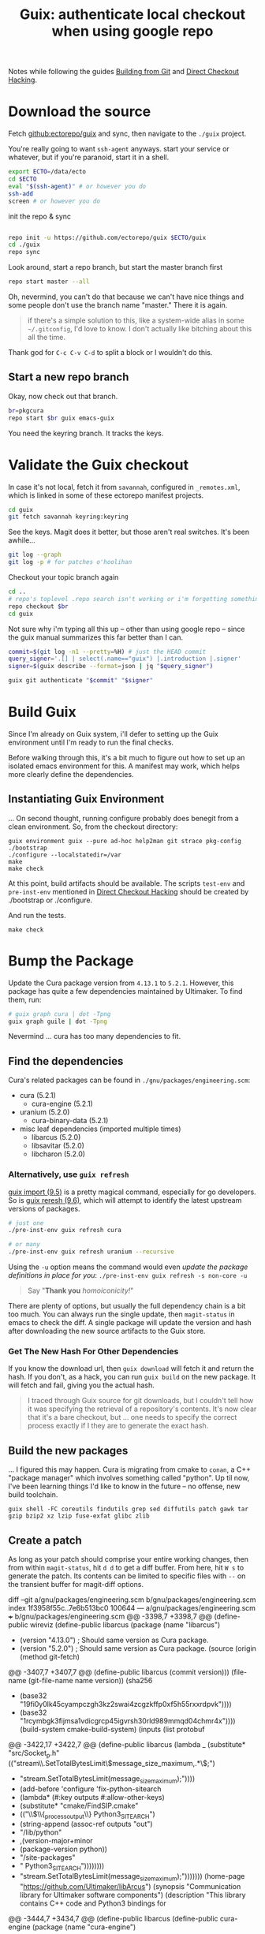 :PROPERTIES:
:ID:       c610536e-71d8-45ad-b320-91696ee56d49
:END:
#+TITLE: Guix: authenticate local checkout when using google repo
#+CATEGORY: slips
#+TAGS:

Notes while following the guides [[https://guix.gnu.org/manual/en/html_node/Building-from-Git.html][Building from Git]] and [[https://guix.gnu.org/cookbook/en/html_node/Direct-checkout-hacking.html][Direct Checkout Hacking]].

* Download the source

Fetch [[github:ectorepo/guix]] and sync, then navigate to the =./guix= project.

You're really going to want =ssh-agent= anyways. start your service or whatever,
but if you're paranoid, start it in a shell.

#+begin_src bash
export ECTO=/data/ecto
cd $ECTO
eval "$(ssh-agent)" # or however you do
ssh-add
screen # or however you do
#+end_src

init the repo & sync

#+begin_src bash

repo init -u https://github.com/ectorepo/guix $ECTO/guix
cd ./guix
repo sync
#+end_src

Look around, start a repo branch, but start the master branch first

#+begin_src bash
repo start master --all
#+end_src

Oh, nevermind, you can't do that because we can't have nice things and some
people don't use the branch name "master." There it is again.

#+begin_quote
if there's a simple solution to this, like a system-wide alias in some =~/.gitconfig=, I'd love to
know. I don't actually like bitching about this all the time.
#+end_quote

Thank god for =C-c C-v C-d= to split a block or I wouldn't do this.

** Start a new repo branch

Okay, now check out that branch.

#+begin_src bash
br=pkgcura
repo start $br guix emacs-guix
#+end_src

You need the keyring branch. It tracks the keys.

* Validate the Guix checkout

In case it's not local, fetch it from =savannah=, configured in =_remotes.xml=,
which is linked in some of these ectorepo manifest projects.

#+begin_src bash
cd guix
git fetch savannah keyring:keyring
#+end_src

See the keys. Magit does it better, but those aren't real switches. It's been
awhile...

#+begin_src bash
git log --graph
git log -p # for patches o'hoolihan
#+end_src

Checkout your topic branch again

#+begin_src bash
cd ..
# repo's toplevel .repo search isn't working or i'm forgetting something
repo checkout $br
cd guix
#+end_src

Not sure why i'm typing all this up -- other than using google repo -- since the
guix manual summarizes this far better than I can.

#+begin_src bash
commit=$(git log -n1 --pretty=%H) # just the HEAD commit
query_signer='.[] | select(.name=="guix") |.introduction |.signer'
signer=$(guix describe --format=json | jq "$query_signer")

guix git authenticate "$commit" "$signer"
#+end_src

* Build Guix

Since I'm already on Guix system, i'll defer to setting up the Guix environment
until I'm ready to run the final checks.

Before walking through this, it's a bit much to figure out how to set up an
isolated emacs environment for this. A manifest may work, which helps more
clearly define the dependencies.

** Instantiating Guix Environment

... On second thought, running configure probably does benegit from a clean
environment. So, from the checkout directory:

#+begin_src shell
guix environment guix --pure ad-hoc help2man git strace pkg-config
./bootstrap
./configure --localstatedir=/var
make
make check
#+end_src

At this point, build artifacts should be available. The scripts =test-env= and
=pre-inst-env= mentioned in [[https://guix.gnu.org/cookbook/en/html_node/Direct-checkout-hacking.html][Direct Checkout Hacking]] should be created by
./bootstrap or ./configure.

And run the tests.

#+begin_src shell
make check
#+end_src

* Bump the Package

Update the Cura package version from =4.13.1= to =5.2.1=. However, this package
has quite a few dependencies maintained by Ultimaker. To find them, run:

#+begin_src bash :results file :file img/dot/cura-bump.png
# guix graph cura | dot -Tpng
guix graph guile | dot -Tpng
#+end_src

#+RESULTS:
[[file:img/dot/cura-bump.png]]

Nevermind ... cura has too many dependencies to fit.

** Find the dependencies

Cura's related packages can be found in =./gnu/packages/engineering.scm=:

+ cura (5.2.1)
  - cura-engine (5.2.1)
+ uranium (5.2.0)
  - cura-binary-data (5.2.1)
+ misc leaf dependencies (imported multiple times)
  - libarcus (5.2.0)
  - libsavitar (5.2.0)
  - libcharon (5.2.0)

*** Alternatively, use =guix refresh=

[[https://guix.gnu.org/manual/en/html_node/Invoking-guix-import.html#Invoking-guix-import][guix import (9.5)]] is a pretty magical command, especially for go developers. So
is [[https://guix.gnu.org/manual/en/html_node/Invoking-guix-refresh.html#Invoking-guix-refresh][guix reresh (9.6)]], which will attempt to identify the latest upstream
versions of packages.

#+begin_src bash
# just one
./pre-inst-env guix refresh cura

# or many
./pre-inst-env guix refresh uranium --recursive
#+end_src

Using the =-u= option means the command would even /update the package
definitions in place for you/: =./pre-inst-env guix refresh -s non-core -u=

#+begin_quote
Say "*Thank you* /homoiconicity!/"
#+end_quote

There are plenty of options, but usually the full dependency chain is a bit too
much. You can always run the single update, then =magit-status= in emacs to
check the diff. A single package will update the version and hash after
downloading the new source artifacts to the Guix store.

*** Get The New Hash For Other Dependencies

If you know the download url, then =guix download= will fetch it and return the
hash. If you don't, as a hack, you can run =guix build= on the new package. It
will fetch and fail, giving you the actual hash.

#+begin_quote
I traced through Guix source for git downloads, but I couldn't tell how it was
specifying the retrieval of a repository's contents. It's now clear that it's a
bare checkout, but ... one needs to specify the correct process exactly if I
they are to generate the exact hash.
#+end_quote

** Build the new packages

... I figured this may happen. Cura is migrating from cmake to =conan=, a C++
"package manager" which involves something called "python". Up til now, I've
been learning things I'd like to know in the future -- no offense, new build
toolchain.

=guix shell -FC coreutils findutils grep sed diffutils patch gawk tar gzip bzip2 xz lzip fuse-exfat glibc zlib=

** Create a patch

As long as your patch should comprise your entire working changes, then from
within =magit-status=, hit =d d= to get a diff buffer. From here, hit =W s= to
generate the patch. Its contents can be limited to specific files with =--= on
the transient buffer for magit-diff options.

#+begin_example diff
diff --git a/gnu/packages/engineering.scm b/gnu/packages/engineering.scm
index 1f3958f55c..7e6b513bc0 100644
--- a/gnu/packages/engineering.scm
+++ b/gnu/packages/engineering.scm
@@ -3398,7 +3398,7 @@ (define-public wireviz
 (define-public libarcus
   (package
     (name "libarcus")
-    (version "4.13.0") ; Should same version as Cura package.
+    (version "5.2.0") ; Should same version as Cura package.
     (source
      (origin
        (method git-fetch)
@@ -3407,7 +3407,7 @@ (define-public libarcus
              (commit version)))
        (file-name (git-file-name name version))
        (sha256
-        (base32 "19fi0y0lk45cyampczgh3kz2swai4zcgzkffp0xf5h55rxxrdpvk"))))
+        (base32 "1rcymbgk3fijmsa1vdicgrcp45igvrsh30rld989mmqd04chmr4x"))))
     (build-system cmake-build-system)
     (inputs
      (list protobuf
@@ -3422,17 +3422,7 @@ (define-public libarcus
            (lambda _
              (substitute* "src/Socket_p.h"
                (("stream\\.SetTotalBytesLimit\\(message_size_maximum,.*\\);")
-                "stream.SetTotalBytesLimit(message_size_maximum);"))))
-         (add-before 'configure 'fix-python-sitearch
-           (lambda* (#:key outputs #:allow-other-keys)
-             (substitute* "cmake/FindSIP.cmake"
-               (("\\$\\{_process_output\\} Python3_SITEARCH")
-                (string-append (assoc-ref outputs "out")
-                               "/lib/python"
-                               ,(version-major+minor
-                                 (package-version python))
-                               "/site-packages"
-                               " Python3_SITEARCH"))))))))
+                "stream.SetTotalBytesLimit(message_size_maximum);")))))))
     (home-page "https://github.com/Ultimaker/libArcus")
     (synopsis "Communication library for Ultimaker software components")
     (description "This library contains C++ code and Python3 bindings for
@@ -3444,7 +3434,7 @@ (define-public libarcus
 (define-public cura-engine
   (package
     (name "cura-engine")
-    (version "4.13.1")
+    (version "5.2.1")
     (source
      (origin
        (method git-fetch)
@@ -3453,7 +3443,7 @@ (define-public cura-engine
                (commit version)))
        (file-name (git-file-name name version))
        (sha256
-        (base32 "0xp2r0m5wwfsh9wdb3biqzvfqfz5jsmyw4bww93aksw0rgli07bp"))))
+        (base32 "03267hm5vjd6fs2ggdn8rc92xrx0ilfkpvmdf2lf0f0w6p3s534w"))))
     (build-system cmake-build-system)
     (native-inputs
      (list googletest pkg-config))
@@ -3486,7 +3476,7 @@ (define-public cura-engine
 (define-public cura-binary-data
   (package
     (name "cura-binary-data")
-    (version "4.13.1")
+    (version "5.2.1")
     (source
      (origin
        (method git-fetch)
@@ -3495,7 +3485,7 @@ (define-public cura-binary-data
                (commit version)))
          (file-name (git-file-name name version))
          (sha256
-          (base32 "11dra399adky7jxpaqqk1swrg5y3cc1086l54c3injg3ccgrvwik"))
+          (base32 "1iphcxzh45i71wvvy61k9v7690q9ayxl8l718vmqq77cyzslaqmb"))
          (modules '((guix build utils)))
          (snippet
           '(begin
@@ -3515,7 +3505,7 @@ (define-public cura-binary-data
 (define-public uranium
   (package
     (name "uranium")
-    (version "4.13.1")
+    (version "5.2.0")
     (source
      (origin
        (method git-fetch)
@@ -3524,7 +3514,7 @@ (define-public uranium
                (commit version)))
        (file-name (git-file-name name version))
        (sha256
-        (base32 "1nyxm3fdyrsisqkxbqld66bljd852wnc1yc6i1lyvncwvzn8ai32"))))
+        (base32 "07npd2067zz968snw8gjazaibmqp5vjspd6k4nysglpsnfd9bfsj"))))
     (build-system cmake-build-system)
     (native-inputs
      (list doxygen
@@ -3660,7 +3650,7 @@ (define-public python-pynest2d
 (define-public libcharon
   (package
     (name "libcharon")
-    (version "4.13.0")
+    (version "5.0.0")
     (source
      (origin
        (method git-fetch)
@@ -3669,7 +3659,7 @@ (define-public libcharon
                (commit version)))
        (file-name (git-file-name name version))
        (sha256
-        (base32 "0ibv15y7lfxs09k6rbc3kiaz13gq3v9vqxrk20rqp6bdclk3izff"))))
+        (base32 "1mbcfrm1s9q8f0gia6m2ys9hlvwi28nv2p96ff2avrx4hmciilpy"))))
     (build-system cmake-build-system)
     (native-inputs
      (list python-pytest))
@@ -3684,7 +3674,7 @@ (define-public libcharon
 (define-public libsavitar
   (package
     (name "libsavitar")
-    (version "4.13.0")
+    (version "5.2.0")
     (source
      (origin
        (method git-fetch)
@@ -3693,26 +3683,13 @@ (define-public libsavitar
              (commit version)))
        (file-name (git-file-name name version))
        (sha256
-        (base32 "1cq85x0xizsjwf9nl7v7x4i9vl335mgv2lda3q2c9fcwrndsc3wk"))))
+        (base32 "0d529pj77l8v0250va30pz8q3vpmx9lcwrbqqfkq7dnwbvjrbhrs"))))
     (build-system cmake-build-system)
     (inputs
      (list python python-sip-4))
     (arguments
      `(#:tests? #f ; No test suite.
-       #:phases
-       (modify-phases %standard-phases
-         (add-before 'configure 'fix-python-sitearch
-           (lambda* (#:key outputs #:allow-other-keys)
-             (let ((path (string-append (assoc-ref outputs "out")
-                                        "/lib/python"
-                                        ,(version-major+minor
-                                          (package-version python))
-                                        "/site-packages")))
-               (substitute* "cmake/FindSIP.cmake"
-                 (("\\$\\{_process_output\\} Python3_SITEARCH")
-                  (string-append path " Python3_SITEARCH"))
-                 (("\\$\\{_process_output\\} Python3_SITELIB")
-                  (string-append path " Python3_SITELIB")))))))))
+       #:phases %standard-phases))
     (home-page "https://github.com/Ultimaker/libSavitar")
     (synopsis "C++ implementation of 3mf loading with SIP python bindings")
     (description "LibSavitar is a C++ implementation of 3mf loading with SIP
@@ -3722,7 +3699,7 @@ (define-public libsavitar
 (define-public cura
   (package
     (name "cura")
-    (version "4.13.1")
+    (version "5.2.1")
     (source
      (origin
        (method git-fetch)
@@ -3731,7 +3708,7 @@ (define-public cura
              (commit version)))
        (file-name (git-file-name name version))
        (sha256
-        (base32 "0yg17pcrj5gm02aqcjfk40ynvpb9r9aaq9rj108dkpki1is15ks7"))))
+        (base32 "01qjxjdzp4n8rs5phwi3kdkf222w4qwcfnb7mvfawyd2yakqim6h"))))
     (build-system qt-build-system)
     (native-inputs
      (list python-certifi
#+end_example

